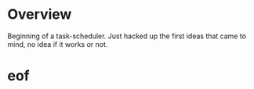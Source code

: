 * Overview
Beginning of a task-scheduler.
Just hacked up the first ideas that came to mind, no idea if it works
or not.

* eof
